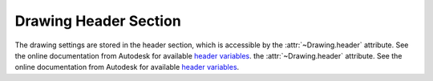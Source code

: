 Drawing Header Section
======================

The drawing settings are stored in the header section, which is accessible by
the :attr:`~Drawing.header` attribute. See the online documentation from Autodesk for available `header variables`_.
the :attr:`~Drawing.header` attribute. See the online documentation from Autodesk for available `header variables`_.

.. class:: HeaderSection

.. method:: HeaderSection.__getitem__(key)

   Get drawing settings by index operator like: :code:`drawing.header['$ACADVER']`

.. method:: HeaderSection.__setitem__(key, value)

   Set drawing settings by index operator like: :code:`drawing.header['$ANGDIR'] = 1 # Clockwise angles`

.. _header variables: http://docs.autodesk.com/ACD/2014/ENU/files/GUID-A85E8E67-27CD-4C59-BE61-4DC9FADBE74A.htm